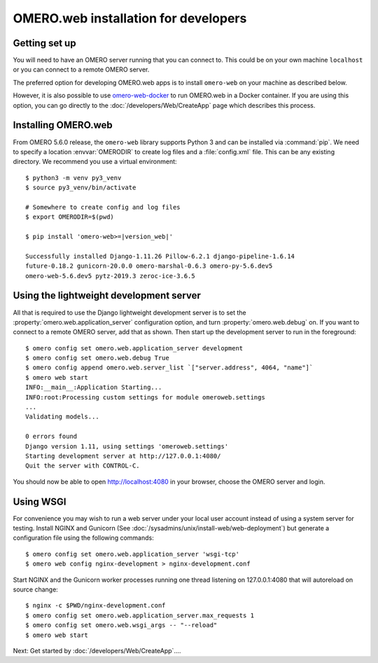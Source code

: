 OMERO.web installation for developers
=====================================

Getting set up
--------------

You will need to have an OMERO server running that you can connect to. This
could be on your own machine ``localhost`` or you can connect to a
remote OMERO server.

The preferred option for developing OMERO.web apps is to install
``omero-web`` on your machine as described below.

However, it is also possible to use
`omero-web-docker <https://github.com/ome/omero-web-docker/>`_
to run OMERO.web in a Docker container.
If you are using this option, you can go directly to the
:doc:`/developers/Web/CreateApp` page which describes this process.

Installing OMERO.web
--------------------

From OMERO 5.6.0 release, the ``omero-web`` library supports Python 3 and
can be installed via :command:`pip`. We need to specify a location :envvar:`OMERODIR`
to create log files and a :file:`config.xml` file. This can be any existing
directory. We recommend you use a virtual environment:

.. parsed-literal::

    $ python3 -m venv py3_venv
    $ source py3_venv/bin/activate

    # Somewhere to create config and log files
    $ export OMERODIR=$(pwd)

    $ pip install 'omero-web>=\ |version_web|'

    Successfully installed Django-1.11.26 Pillow-6.2.1 django-pipeline-1.6.14
    future-0.18.2 gunicorn-20.0.0 omero-marshal-0.6.3 omero-py-5.6.dev5
    omero-web-5.6.dev5 pytz-2019.3 zeroc-ice-3.6.5

Using the lightweight development server
----------------------------------------

All that is required to use the Django lightweight development server
is to set the :property:`omero.web.application_server` configuration option,
and turn :property:`omero.web.debug` on.
If you want to connect to a remote OMERO server, add that as shown.
Then start up the development server to run in the foreground:

::

    $ omero config set omero.web.application_server development
    $ omero config set omero.web.debug True
    $ omero config append omero.web.server_list `["server.address", 4064, "name"]`
    $ omero web start
    INFO:__main__:Application Starting...
    INFO:root:Processing custom settings for module omeroweb.settings
    ...
    Validating models...

    0 errors found
    Django version 1.11, using settings 'omeroweb.settings'
    Starting development server at http://127.0.0.1:4080/
    Quit the server with CONTROL-C.

You should now be able to open http://localhost:4080 in your browser,
choose the OMERO server and login.

Using WSGI
----------

For convenience you may wish to run a web server under your local user account
instead of using a system server for testing. Install NGINX and Gunicorn
(See :doc:`/sysadmins/unix/install-web/web-deployment`) but generate a configuration file
using the following commands:

::

    $ omero config set omero.web.application_server 'wsgi-tcp'
    $ omero web config nginx-development > nginx-development.conf

Start NGINX and the Gunicorn worker processes running one thread
listening on 127.0.0.1:4080 that will autoreload on source change:

::

    $ nginx -c $PWD/nginx-development.conf
    $ omero config set omero.web.application_server.max_requests 1
    $ omero config set omero.web.wsgi_args -- "--reload"
    $ omero web start

Next: Get started by :doc:`/developers/Web/CreateApp`....
